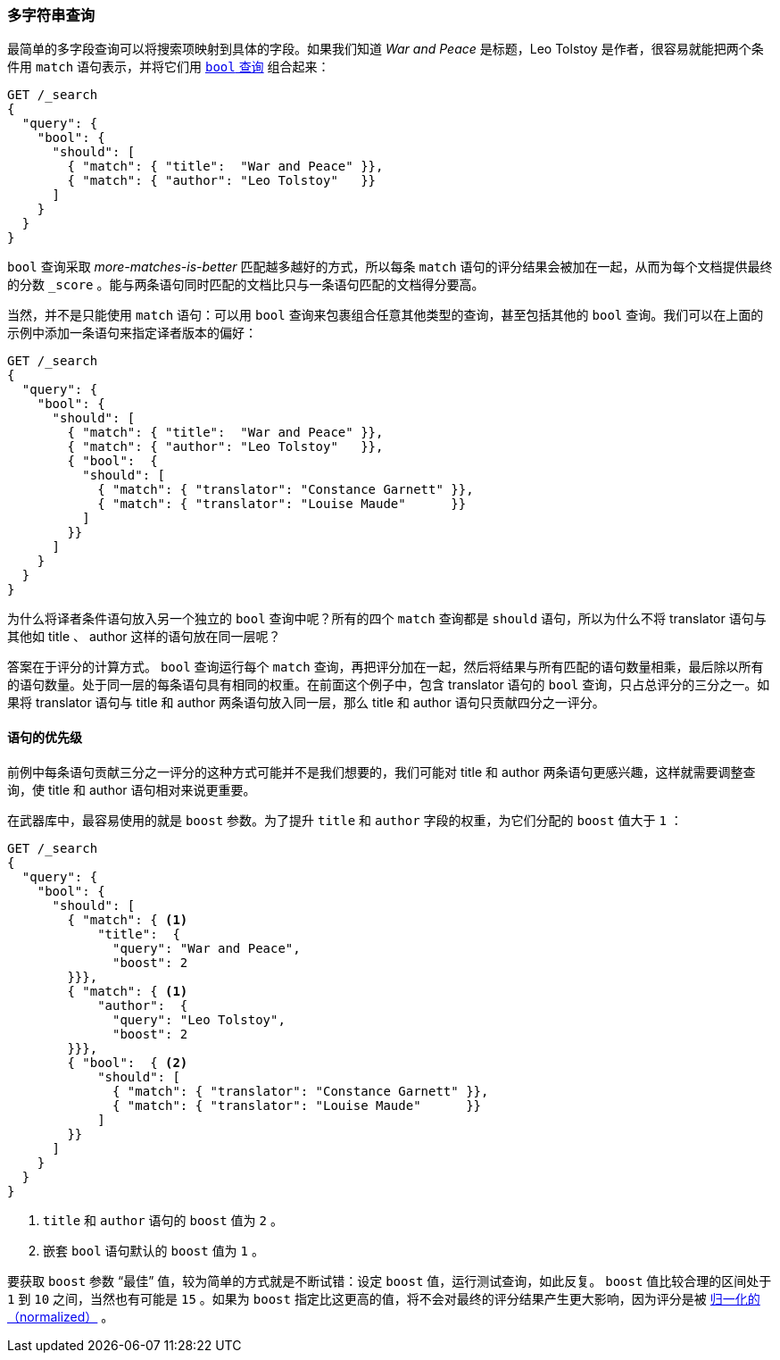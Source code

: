 [[multi-query-strings]]
=== 多字符串查询

最简单的多字段查询可以将搜索项映射到具体的字段。((("multifield search", "multiple query strings")))如果我们知道 _War and Peace_ 是标题，Leo Tolstoy 是作者，很容易就能把两个条件用 `match` 语句表示，((("match clause, mapping search terms to specific fields")))((("bool query", "mapping search terms to specific fields in match clause")))并将它们用 <<bool-query,`bool` 查询>> 组合起来：

[source,js]
--------------------------------------------------
GET /_search
{
  "query": {
    "bool": {
      "should": [
        { "match": { "title":  "War and Peace" }},
        { "match": { "author": "Leo Tolstoy"   }}
      ]
    }
  }
}
--------------------------------------------------
// SENSE: 110_Multi_Field_Search/05_Multiple_query_strings.json

`bool` 查询采取 _more-matches-is-better_ 匹配越多越好的方式，所以每条 `match` 语句的评分结果会被加在一起，从而为每个文档提供最终的分数 `_score` 。能与两条语句同时匹配的文档比只与一条语句匹配的文档得分要高。

当然，并不是只能使用 `match` 语句：可以用 `bool` 查询来包裹组合任意其他类型的查询，((("bool query", "nested bool query in")))甚至包括其他的 `bool` 查询。我们可以在上面的示例中添加一条语句来指定译者版本的偏好：

[source,js]
--------------------------------------------------
GET /_search
{
  "query": {
    "bool": {
      "should": [
        { "match": { "title":  "War and Peace" }},
        { "match": { "author": "Leo Tolstoy"   }},
        { "bool":  {
          "should": [
            { "match": { "translator": "Constance Garnett" }},
            { "match": { "translator": "Louise Maude"      }}
          ]
        }}
      ]
    }
  }
}
--------------------------------------------------
// SENSE: 110_Multi_Field_Search/05_Multiple_query_strings.json


为什么将译者条件语句放入另一个独立的 `bool` 查询中呢？所有的四个 `match` 查询都是 `should` 语句，所以为什么不将 translator 语句与其他如 title 、 author 这样的语句放在同一层呢？

答案在于评分的计算方式。((("relevance scores", "calculation in bool queries"))) `bool` 查询运行每个 `match` 查询，再把评分加在一起，然后将结果与所有匹配的语句数量相乘，最后除以所有的语句数量。处于同一层的每条语句具有相同的权重。在前面这个例子中，包含 translator 语句的 `bool` 查询，只占总评分的三分之一。如果将 translator 语句与 title 和 author 两条语句放入同一层，那么 title 和 author 语句只贡献四分之一评分。

[[prioritising-clauses]]
==== 语句的优先级

前例中每条语句贡献三分之一评分的这种方式可能并不是我们想要的，((("multifield search", "multiple query strings", "prioritizing query clauses")))((("bool query", "prioritizing clauses")))我们可能对 title 和 author 两条语句更感兴趣，这样就需要调整查询，使 title 和 author 语句相对来说更重要。

在武器库中，最容易使用的就是 `boost` 参数。为了提升 `title` 和 `author` 字段的权重，((("boost parameter", "using to prioritize query clauses")))((("weight", "using boost parameter to prioritize query clauses")))为它们分配的 `boost` 值大于 `1` ：

[source,js]
--------------------------------------------------
GET /_search
{
  "query": {
    "bool": {
      "should": [
        { "match": { <1>
            "title":  {
              "query": "War and Peace",
              "boost": 2
        }}},
        { "match": { <1>
            "author":  {
              "query": "Leo Tolstoy",
              "boost": 2
        }}},
        { "bool":  { <2>
            "should": [
              { "match": { "translator": "Constance Garnett" }},
              { "match": { "translator": "Louise Maude"      }}
            ]
        }}
      ]
    }
  }
}
--------------------------------------------------
// SENSE: 110_Multi_Field_Search/05_Multiple_query_strings.json

<1> `title` 和 `author` 语句的 `boost` 值为 `2` 。
<2> 嵌套 `bool` 语句默认的 `boost` 值为 `1` 。

要获取 `boost` 参数 “最佳” 值，较为简单的方式就是不断试错：设定 `boost` 值，运行测试查询，如此反复。 `boost` 值比较合理的区间处于 `1` 到 `10` 之间，当然也有可能是 `15` 。如果为 `boost` 指定比这更高的值，将不会对最终的评分结果产生更大影响，因为评分是被 <<boost-normalization,归一化的（normalized）>> 。
